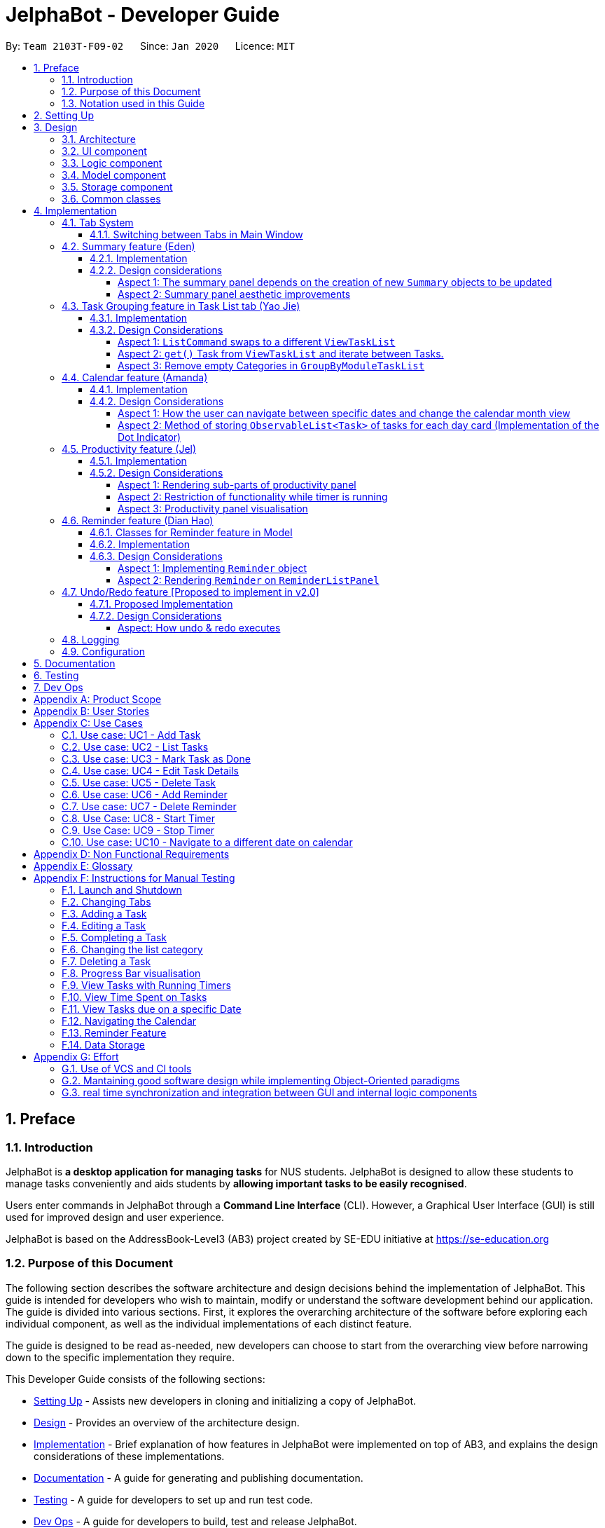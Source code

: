 = JelphaBot - Developer Guide
:site-section: DeveloperGuide
:toc:
:toc-title:
:toc-placement: preamble
:toclevels: 4
:sectnums:
:imagesDir: images
:stylesDir: stylesheets
:xrefstyle: full
ifdef::env-github[]
:tip-caption: :bulb:
:note-caption: :information_source:
:important-caption: :heavy_exclamation_mark:
endif::[]
:repoURL: https://github.com/AY1920S2-CS2103T-F09-2/main

By: `Team 2103T-F09-02`      Since: `Jan 2020`      Licence: `MIT`

<<<

== Preface

=== Introduction

JelphaBot is *a desktop application for managing tasks* for NUS students.
JelphaBot is designed to allow these students to manage tasks conveniently and aids students by *allowing important tasks to be easily recognised*.

Users enter commands in JelphaBot through a *Command Line Interface* (CLI).
However, a Graphical User Interface (GUI) is still used for improved design and user experience.

JelphaBot is based on the AddressBook-Level3 (AB3) project created by SE-EDU initiative at https://se-education.org

=== Purpose of this Document

The following section describes the software architecture and design decisions behind the implementation of JelphaBot.
This guide is intended for developers who wish to maintain, modify or understand the software development behind our application.
The guide is divided into various sections.
First, it explores the overarching architecture of the software before exploring each individual component, as well as the individual implementations of each distinct feature.

The guide is designed to be read as-needed, new developers can choose to start from the overarching view before narrowing down to the specific implementation they require.

This Developer Guide consists of the following sections:

* <<Setting Up, Setting Up>> - Assists new developers in cloning and initializing a copy of JelphaBot.
* <<Design, Design>> - Provides an overview of the architecture design.
* <<Implementation, Implementation>> - Brief explanation of how features in JelphaBot were implemented on top of AB3, and explains the design considerations of these implementations.
* <<Documentation, Documentation>> - A guide for generating and publishing documentation.
* <<Testing, Testing>> - A guide for developers to set up and run test code.
* <<Dev Ops, Dev Ops>> - A guide for developers to build, test and release JelphaBot.

=== Notation used in this Guide

.Common symbols used throughout this guide.
[width="70%",cols="^15%,85%"]
|===
a| `code` | A Java method or class
ifdef::env-github[]
| :bulb: | Tips and tricks that might be useful
| :information_source: | Additional information that is good to know
| :heavy_exclamation_mark: | Important pointers to take note
endif::[]
ifndef::env-github[]
a| [.java]#name# | Reference to the codebase (such as component, class and method names)
a| icon:lightbulb-o[role="icon-tip",size="2x"] | Tips and tricks that might be useful
a| icon:info-circle[role="icon-note",size="2x"] | Additional information that is good to know
a| icon:exclamation-circle[role="icon-important",size="2x"] | Important pointers to take note
endif::[]
|===

== Setting Up

Refer to the guide <<SettingUp#, here>>.

== Design

JelphaBot is a desktop app built in Java based on the AddressBook-Level3 project created by the SE-EDU initiative, and inherits its architectural design.
The software is split into various components, each with its own package.
Each component is in charge of a single aspect of the software.

[TIP]
The data in JelphaBot is stored as .json files in the `data` subdirectory.

//tag::designarchitecture[]
[[Design-Architecture]]
=== Architecture

The *_Architecture Diagram_* given below explains the high-level design of the App.

.Architecture Diagram for JelphaBot
image::ArchitectureDiagram2.png[]

Given below is a quick overview of each component.

[TIP]
The `.drawio` files used to create diagrams in this document can be found in the link:{repoURL}/tree/master/docs/diagrams/[diagrams] folder.
To update a diagram, import the `.drawio` file to the https://draw.io[webapp].

Given below is a quick overview of each component.

`Main` has two classes called link:{repoURL}/blob/master/src/main/java/seedu/jelphabot/Main.java[`Main`] and link:{repoURL}/blob/master//src/main/java/seedu/jelphabot/MainApp.java[`MainApp`].
It is responsible for,

* At app launch: Initializes the components in the correct sequence, and connects them up with each other.
* At shut down: Shuts down the components and invokes cleanup method where necessary.

<<Design-Commons,*`Commons`*>> represents a collection of classes used by multiple other components.
The following class plays an important role at the architecture level:

* `LogsCenter` : Used by many classes to write log messages to the App's log file.

The rest of the App consists of four components.

* <<Design-Ui,*`UI`*>>: The UI of the App.
* <<Design-Logic,*`Logic`*>>: The command executor.
* <<Design-Model,*`Model`*>>: Holds the data of the App in-memory.
* <<Design-Storage,*`Storage`*>>: Reads data from, and writes data to, the hard disk.

Each of the four components

* Defines its _API_ in an `interface` with the same name as the Component.
* Exposes its functionality using a `{Component Name}Manager` class.

For example, the `Logic` component defines it's API in the `Logic.java` interface and exposes its functionality using the `LogicManager.java` class.

[discrete]
==== How the architecture components interact with each other

The _Sequence Diagram_ below shows how the components interact with each other for the scenario where the user issues the command `delete 1`.

.Component interactions for `delete 1` command
image::interaction.png[]

The sections below give more details of each component.

[[Design-Ui]]
=== UI component

The Ui Component handles interactions between the user and the application.
This includes input fields where commands are entered as well as translations of data in the Model Component to a visual representation in the interface.

.Class Diagram of the UI Component
image::UiClassDiagram.png[]

[width="750"]
*API* : link:{repoURL}/blob/master/src/main/java/seedu/jelphabot/ui/Ui.java[`Ui.java`]

The UI consists of a `MainWindow` that is made up of parts e.g.`CommandBox`, `CalendarDayCard`, `ResultDisplay`, `TaskListPanel`, `StatusBarFooter` etc.
All these, including the `MainWindow`, inherit from the abstract `UiPart` class.

The `UI` component uses JavaFx UI framework.
The layout of these UI parts are defined in matching `.fxml` files that are in the `src/main/resources/view` folder.
For example, the layout of the link:{repoURL}/blob/master/src/main/java/seedu/jelphabot/ui/MainWindow.java[`MainWindow`] is specified in link:{repoURL}/blob/master/src/main/resources/view/MainWindow.fxml[`MainWindow.fxml`]

The `UI` component,

* Executes user commands using the `Logic` component.
* Listens for changes to `Model` data so that the UI can be updated with the modified data.

[[Design-Logic]]
=== Logic component

The Logic component handles the business logic after a command is executed.

[[fig-LogicClassDiagram]]
.Structure of the Logic Component
image::LogicClassDiagram.png[]

[width="750"]
*API* :
link:{repoURL}/blob/master/src/main/java/seedu/jelphabot/logic/Logic.java[`Logic.java`]

. `Logic` uses the `JelphaBotParser` class to parse the user command.
. This results in a `Command` object which is executed by the `LogicManager`.
. The command execution can affect the `Model` (e.g. adding a task).
. The result of the command execution is encapsulated as a `CommandResult` object which is passed back to the `Ui`.
. In addition, the `CommandResult` object can also instruct the `Ui` to perform certain actions, such as displaying help to the user.

Given below is the Sequence Diagram for interactions within the `Logic` component for the `execute("delete 1")` API call.

.Interactions Inside the Logic Component for the `delete 1` Command
image::DeleteSequenceDiagram.png[]

[[Design-Model]]
=== Model component

The Model component provides an internal data representation of all tasks stored in JelphaBot, as well as methods to modify that data.

.Structure of the Model Component
image::ModelClassDiagram.png[]

[width="750"]
*API* : link:{repoURL}/blob/master/src/main/java/seedu/jelphabot/model/Model.java[`Model.java`]

The `Model`,

* stores a `UserPref` object that represents the user's preferences.
* stores JelphaBot data.
* exposes an unmodifiable `ObservableList<Task>` that can be 'observed' e.g. the UI can be bound to this list so that the UI automatically updates when the data in the list change.
* does not depend on any of the other three components.

//[NOTE]
//As a more OOP model, we can store a `Tag` list in `JelphaBot`, which `Task` can reference. This would allow `JelphaBot` to only require one `Tag` object per unique `Tag`, instead of each `Task` needing their own `Tag` object. An example of how such a model may look like is given below. +
// +
//image:BetterModelClassDiagram.png[]

[[Design-Storage]]
=== Storage component

The Storage component manages storing and retrieving of data onto local files in .json format.

.Structure of the Storage Component
image::Storage.png[]

[width="750"]
*API* : link:{repoURL}/blob/master/src/main/java/seedu/jelphabot/storage/Storage.java[`Storage.java`]

The `Storage` component,

* can save `UserPref` objects in json format and read it back.
* can save JelphaBot data in json format and read it back.

[[Design-Commons]]
=== Common classes

Classes used by multiple components are in the `seedu.JelphaBot.commons` package.
This includes classes which implement utility functions which can be used by all other components.

== Implementation

This section describes some noteworthy details on how certain features are implemented.

=== Tab System

Users may experience information overload when introduced to the large number of features offered by JelphaBot.
To prevent users from being overwhelmed, the available commands in Jelphabot are organised into various tabs according to their respective functionalities.
JelphaBot contains 5 different tabs, each displaying a specific set of information and relevant functionality.

* *Summary Tab* - <<Summary feature (Eden), Summary>> of the updates to the task list over the past day.
* *Task List Tab* - <<Task Grouping feature in Task List tab (Yao Jie), View and manage tasks>> in the task list.
* *Calendar Tab* - <<Calendar feature (Amanda), Overview of user's schedules>> in specific days or months.
* *Productivity Tab* - <<Productivity feature (Jel), Track overall productivity>> through metrics such as task completion rate.
* *Reminder Tab* - <<Reminder feature (Dian Hao), Set and manage>> upcoming reminders.

// tag::changetab[]
[[ChangeTab]]
==== Switching between Tabs in Main Window
To use the different features, we have also implemented commands for users to switch between the 5 tabs.

The following is a list of valid comands:

.List of applicable Switch Tab commands.
[width="70%",cols="45%,60%"]
|===
|Command |Tab switched to

|`summary`, `:s`| Summary
|`list`, `:t`| Task List
|`calendar`, `:c`| Calendar
|`productivity`, `:p`|Productivity
|`remindertab`, `:r`|Reminder
|===
IMPORTANT: `list` is used instead of `task list` to keep the relevant command short. However, `:t` is a valid shortcut, as we are keeping to a convention of the first letter of the tab label.

Each respective shortcut also has the respective letter bolded in the Tab Panel of the User Interface. Shortcuts are case insensitive.

.View of currently implented tabs in JelphaBot
image::TabPresentationFormat.png[]

Tab changing in the application is defined using a `SwitchTab` enumeration. Tab changes are called at the end of a command by reading the private attribute `toSwitch` in `CommandResult`. To initiate a tab switch, the `Command` which returns the `CommandResult` with the corresponding value of `toSwitch`, set with the method `isShow{tabLabel}`, where `{tabLabel}` refers to the name of the tab defined in `SwitchTab`.

When the tab of the application is changed, we need to update the:

* `MainWindow` component so that the `SwitchTab` attribute in `MainWindow` reflects the new current tab, since this is used to check if a command can be executed,
* `UI` component so that the panels display the information that is relevant to the tab.

As an example, the figure below shows the sequence diagram of when a user executes the `:s` or `summary` command.

[[Summary-SwitchTab-Sequence-Diagram]]
.Sequence diagram of execution of the `summary` command
image::SummarySwitchTabSequenceDiagram.png[]

Upon execution of the `:s` command, `SummaryCommand#generateCommandResult()` will generate a `CommandResult` whose `SwitchTab` attribute is set to `SUMMARY` and return it to the `LogicManager`.
Now, the updates can be done for the respective components:

* `UI` component: `MainWindow` calls `MainWindow#executeCommand()`, to retrieve the tab to be changed to and updates the current tab stored in its `SwitchTab` attribute by calling `CommandResult#isShow{tabLabel}()` where `{tabLabel}` is the tab to switch to.
The display panel is updated by calling `MainWindow#handle{tabLabel}` where `{tabLabel}` is the tab to switch to.
// end::changetab[]


// tag::summary[]
=== Summary feature (Eden)

JelphaBot has a Summary feature which provides an overview of the tasks due within the day as well as all tasks that have been complete within the day.

This feature comes in the form of a summary panel, which comprises of two sections for the tasks due within the day and the tasks completed within the day respectively.

For each task shown only details such as the Module Code and the Description are shown.

Once the user marks a task due within the day as complete, it will automatically appear under the tasks completed within the day.

[NOTE]
If the user marks a task as completed, and immediately deletes the task from the task list, it will not appear in the summary screen.

==== Implementation

The implementation of this panel is facilitated by the `summary` package.

Upon creation, the `Summary` object obtains the main task list from `Model`.
The task list is then filtered with the help of `TaskDueWithinDayAndIncompletePredicate` and `TaskCompletedWithinDayPredicate` to obtain two lists with the desired tasks.

These lists are stored as fields in the `Summary` class and are used to display the relevant information in the summary panel.

The following class diagram shows the structure of the classes in the `summary` package, in relation with their `Ui` counterparts.

[[SummaryPanelClassDiagram]]
.Class diagram of structure and relations of `Summary`, `SummaryPanel` and their components.
image::SummaryPanelClassDiagram.png[]

To view the respective tasks, the user enters the `summary` command.
Upon entry of the `summary` command, a `SummaryCommand` object will be created and `SummaryCommand#execute()`
will be called.

The following sequence diagram details the execution when `SummaryCommand#execute()` is called.

.Sequence diagram of the creation of the `Summary` object when `SummaryCommand#execute()` is executed.
image::SummaryCommandSequenceDiagram.png[]

==== Design considerations

===== Aspect 1: The summary panel depends on the creation of new `Summary` objects to be updated

* *Current solution*: Each time `DoneCommand` is executed, a new Summary object is to be created, and along with it the task lists contained inside the `Summary` object is updated and displayed on the summary panel as an updated list.
** Pros: Easy to implement.
Scalable when there are more things to be displayed on the summary panel.
** Cons: Consecutive `done` commands are expensive, as the lists in the `Summary` object are reinitialised upon every `done` command.

* *Alternative 1*: Have a single `Summary` object with underlying task list listeners to update the relevant task lists
** Pros: Only one `Summary` object will have to be created for the duration the application is open.
The task lists in the `Summary` object do not have to be reinitialised upon every `done` command.
** Cons: May not be scalable if there are many things to be added to the summary panel in the future, as this will require more listeners, and the presence of many listeners may affect the performance of the application.

* *Reason for chosen implementation:* The current implementation is more straightforward and simpler to implement, as the `SummaryList` and `SummaryPanel` which are used to display the contents of the summary panel simply need to extract and display the contents of the `Summary` object that was given, instead of requiring underlying listeners to keep track of whatever is happening within the application.

===== Aspect 2: Summary panel aesthetic improvements

* *Current solution*: The Welcome header, tasks due today and tasks completed subsections have the same font and styling.
The distinction between them is by the bigger font for the Welcome header, and the space separation between the subsections.
This is done by having each section in their own separate `Vbox`.
Everything shown on the panel is shown as plain text, with no additional styling.
** Pros: This gives the summary panel a minimal look that is simple and easy to look at, while still providing the user with the relevant information that is needed.
** Cons: Due to the implementation of the subsections as separate boxes of equal sizes that are scaled to fit the panel, there is a lot of unused space in between each subsection, if there are not enough tasks to fill in the space.
This can be seen as a waste of space.
* *Alternative 1*: Add font styling and section highlighting to different sections of the summary panel
** Pros: Makes the summary panel more visually appealing, and makes each subsection more distinct from each other.
** Cons: Does not solve the problem of unused space when there are not enough tasks to fill the space in each subsection.

* *Reason for chosen implementation:* The current implementation is easier to implement and keeps the summary panel simple and easy to look at as it avoids the cluttering of the summary panel with too many different design elements.
This makes it very user-friendly, and it also easily scalable in the future as each section is already partitioned accordingly, so future changes to the summary panel simply have to change the elements within each section.

// end::summary[]

// tag::taskgroups[]
=== Task Grouping feature in Task List tab (Yao Jie)

==== Implementation

The task category mechanism is facilitated by the `ViewTaskList` interface, which serves as a wrapper for any list of tasks. +
The ViewTaskList interface supports methods that facilitate getting and iterating through the tasks contained within the list.
This is to accommodate a common access for Tasks in `GroupedTaskList`, which contains multiple sub-lists. +
The diagram below describes the class structure.

.Class Diagram for Task List classes
image::TaskListClassDiagram.png[]

Grouping tasks into sub-lists is done through the `GroupedTaskList` class. +
Each `GroupedTaskList` is a container for `ObservableList<Task>` objects, each containing a unique filter over the full task list.

Each `GroupedTaskList` implements the following operations on top of those in `ViewTaskList`:

* A enum class which describes the valid `Category` groupings, and the corresponding methods of getting these groupings from a `String`. +
* An `ObservableList` of `SubgroupTaskList` that represents the sub-groupings of each corresponding `Category`.
* A public method for instantiating a `GroupedTaskList` called `getGroupedList` with the return from `getFilteredTaskList()` as argument.
* An iterator method which iterates through a list of `SubgroupTaskList`.

Users can modify the `GroupTaskList` being displayed in the main panel by executing a `ListCommand`.
The operation for retrieving the corresponding `GroupedTaskList` is exposed in the `Model` interface as `Model#getGroupedTaskList(Category category)`. +
Currently, the supported groupings for JelphaBot are group by date (`GroupedTaskList.Category.DATE` and `GroupedByDateTaskList`) and group by module (`GroupedTaskList.Category.MODULE` and `GroupedByModuleTaskList`).

The following diagram shows the sequence flow of a `ListCommand` which modifies the currently shown Task List:

[[activity-swapping-groupedtasklist]]
.Activity Diagram showing the tab switch for ListCommand
image::ListCommandActivityDiagram.png[]

Given below is an example usage scenario and how the task category mechanism behaves at each step.

*Step 1.* The user launches the application for the first time.
The `MainWindow` will be initialized with `GroupedTaskListPanel` as a container for GroupedTaskList model objects.
The panel is populated with sublists defined in `GroupedByDateTaskList`.

*Step 2.* The user executes `list model` to switch to category tasks by module code instead. `GroupedTaskListPanel` is repopulated with sublists defined in `GroupedByModuleTaskList`.

[NOTE]
If the user tries to switch to a `Cateory` which is already set, the command does not reinitialize the `GroupedTaskList` to prevent redundant filtering operations.

As `GroupedTaskList` has more than one underlying `ObservableList<Task>`, tasks cannot be retrieved the usual way.
Thus, the `get()` function defined in the `ViewTaskList` interface must be implemented and used instead. +
The following diagram shows the process of retrieving a `Task` from `ViewTaskList` when it is an instance of `GroupedTaskList`:

[[sequence-viewtasklist-get]]
.Sequence Diagram for `ViewTaskList.get()`
image::ViewTaskListGetSequenceDiagram.png[]

As the index passed as an argument to `lastShownList.get()` is a cumulative index, the implementation of `get()` in `ViewTaskList` has to iterate through each `SubgroupTaskList` stored within.

Tasks are organized via a two-dimensional list.
In this case, a `Task` is rendered into a `TaskCard`, and `TaskCard` elements are rendered within `SubGroupTaskListCell` elements which are listed in `SubgroupTaskListPanel`.
A populated `SubgroupTaskListPanel` element is rendered as a `GroupedTaskListCell` which is listed in the top-level `GroupedTaskListCell`. +
`SubgroupTaskListCell` and `GroupedTaskListCell` implement the `ListViewCell<T>` interface of the `ListView<T>` class provided by JavaFX.

.Class Diagram for UI classes displaying `GroupedTaskList`
image::TaskListPanelClassDiagram.png[]

The detailed interactions are described in the diagram shown above.
As can be seen, the distribution of `ListViewCell` elements follows the way tasks are distributed within the model classes.
Each `SubgroupTaskListPanel` is displaying a singular `SubgroupTaskList`, which further contains a list of `Task` entities.

The indexes displayed in each `TaskCard` is dynamically computed from a `NumberBinding` which computes the index of that element in the list.
The `NumberBinding` observes the place of the task within the current `SubgroupTaskList` as well as the number of elements in the preceding sublists.
The sum of both numbers gives the index for the current element, which is set using `setId()`. `TaskCard` elements are updated with `populateTaskElements()`.

Each `TaskCard` will also have a different visual presentation depending on the value of the `Priority` of the task.
The method which adjusts the visual presentation of a `Task` is `applyPriorityMarkdown()`.

The following images show how `Task` entities of different priorities are displayed: +

.Markdown for Tasks of different priority. (Top to bottom: Normal, High, Low.)
image::PriorityMarkupForTaskCards.png[]

==== Design Considerations

===== Aspect 1: `ListCommand` swaps to a different `ViewTaskList`

Refer to <<activity-swapping-groupedtasklist>> for the diagram describing this process.

* *Current solution*: Initializes each grouped list as each `ListCommand` is called and stores the latest list as `Model.lastShownList`.
** Pros: Easy to implement.
Scalable when more groupings are added.
** Cons: Consecutive `ListCommand` operations which swap between different categories are expensive as the list is reinitalized each time.
** Cons: It is hard to keep track of the exact type of list in `lastShownList`, which may lead to unexpected behavior.
* **Alternative 1:** Keep instances of all `GroupedTaskList` objects and update them as underlying Task List changes.
** Pros: Consecutive `ListCommand` executions are less expensive.
** Cons: All other commands that update the underlying list now have additional checks as each grouped list is updated.

*Reason for chosen implementation:* +
The current solution was chosen in order to accomodate more `Category` implementations in the future.
With only two classes inheriting `GroupedTaskList`, it is entirely feasible to implement both.
However, since only one `GroupedTaskList` will be used at any time, and to take into account possible performance savings, only one `GroupedTaskList` implementation will exist at any one time.

===== Aspect 2: `get()` Task from `ViewTaskList` and iterate between Tasks.

Refer to <<sequence-viewtasklist-get>> for the diagram describing this process.

* *Current solution*: Implement `get()` and `Iterator<Task>` in `ViewTaskList`.
** Pros: Easy to implement.
Scalable when more groupings are added.
** Cons: Consecutive `ListCommand` operations are expensive as the list is reinitalized each time.
** Cons: It is hard to keep track of the exact type of list in `lastShownList`, which may lead to unexpected behavior.
*** As a workaround, only operations defined in the `ViewTaskList` interface should be used.
* **Alternative 1:** Keep instances of all `GroupedTaskList` objects and update them as underlying Task List changes.
** Pros: Consecutive `ListCommand` executions are less expensive.
** Cons: All other commands that update the underlying `UniqueTaskList` will result in multiple update calls to `ViewTaskList`.

*Reason for chosen implementation:* +
The current solution was chosen with integration with other tabs in mind.
This implementation can easily be expanded to other tabs in a future version if other tabs also inherit from `ViewTaskList`.
This allows `add`, `edit`, `delete` and `done` commands to be executable from any tab, while still only requiring one `ViewTaskList` to be instantiated, which saves performance.

//===== Aspect 3: Hide empty Categories in `GroupByDateTaskList`
//
//* *Current Solution*: UI displays problems from a `FilteredList<SubgroupTaskList>` and use `filtered()` to hide empty categories without removing them.
//** Rationale: These categories are meant to be reused when applicable tasks are added back to the list.
//** Pros: The list categories do not have to be reinitalized as tasks are removed or added.
//** Cons: Additional load on the UI as the Filtering happens constantly.
//However, since there is a cap on five categories (so five `FilteredList` lists), it is unlikely to be significant.
//** Cons: Inconsistent with the way filtering is done in `GroupByModuleTaskList`, which reduces control abstraction in `GroupedTaskList`.
//* **Alternative 1:** Remove categories which are no longer used, and reinitialize them again when needed.
//** Pros: Consecutive changes to the underlying Task List are less expensive if less lists are currently active.
//** Pros: Enforce consistency with `GroupByModuleTaskList` which might allow some methods to be abstracted to parent class.
//** Cons: Empty `SubgroupTaskList` members have to be hidden manually which requires complex logic in `SubgroupTaskListPanel`.
//** Cons: Additional listeners have to be added (one for each category) to reinitialize empty categories.

===== Aspect 3: Remove empty Categories in `GroupByModuleTaskList`

* *Current Solution*: UI displays problems from a `FilteredList<SubgroupTaskList>` and uses a `ListChangeListener<Task>` to maintain a set of unique module codes when the underlying task list is changed.
The `ObservableSet<ModuleCode>` has a further `SetChangeListener<ModuleCode>` bound to it to remove categories that no longer contain any Tasks.
This second listener directly removes unused categories from `GroupedByModuleTaskList`.
** Pros: Consecutive changes to the underlying Task List are automatically reflected with a change in `SubgroupTaskList` categories.
** Pros: The delegation of responsibilities between each `Listener` allows Single Responsibility Principle to be maintained.
** Cons: Dependency between the two `Listener` classes has to be maintained.
* **Alternative 1:** Hide categories which are no longer used by adding a filter to the Task List returned.
** Pros: Easy to implement and understand.
** Cons: Not practical: as more Module Codes are added to the Task List, it might cause more and more hidden categories to be created which are expensive to filter through.
* **Alternative 2:** Abstract maintenance of the set of unique module codes to a `UniqueModuleCodeSet` class instanced in `UniqueTaskList`.
** Pros: Easy to understand.
Logic is further abstracted to a higher level and the new class is instanced together with the list that affects it.
** Pros: The returned `ObservableSet<ModuleCode>` from `UniqueModuleCodeSet` can be made unmodifiable which would prevent unauthorized changes to the `ObservableSet` from other classes.
** Cons: Implementation is challenging and prone to bugs, requiring significant testing.
Due to the time of writing this Developer guide, the release is nearing V1.4 and time is spent fixing bugs for release instead.
** This could be a proposed update in the future.

*Reason for chosen implementation:* +
The best solution would be to create a `UniqueModuleCodeSet` instanced in `UniqueTaskList`, which would have the best scalability and abstraction.
In addition, since such a set would be updated regularly, less mantainence is needed inside classes that require a list of unique `ModuleCode` entities.
However, due to time constraints, such an implementation was not chosen.
However, the current solution mimics the best solution as closely as possible by using `SetChangeListener` to update the `SubgroupTaskList` list.
This means that a returned `UnmodifiableObservableSet` from `UniqueModuleCodeSet` can be substituted easily whenever such a refactoring is done.
// end::taskgroups[]


// tag::calendar[]
=== Calendar feature (Amanda)

JelphaBot has a calendar feature which provides an overarching view of users' schedules and to allow them to keep track of their due tasks. It is meant to provide a more fine-grained visualization than what is shown in the task list.

This feature offers two main functions:

** Displays an overview of tasks in calendar for a selected month and year
** Displays a list of tasks due for a specified date

====  Implementation

The implementation of the main calendar panel is facilitated by the `CalendarMainPanel` class, which serves as the main container for this feature.
This main container consists of a `SplitPane` comprising of a `CalendarPanel` on the right, which displays the calendar view in a month, and a `CalendarTaskListPanel` on the left to display specific tasks.

The diagram below describes the class structure of the calendar class structure.

.Class Diagram for Calendar classes
image::CalendarUiClassDiagram.png[]

Upon initialisation of the `CalendarMainPanel`, the `CalendarPanel` would be set to display the current month and year calendar, with the dates filled up by `CalendarDayCard` by CalendarPanel#fillGridPane() with a `CalendarDate` starting from the first day of the current month.
Today's date would also be highlighted, with `CalendarTaskListPanel` set to display the tasks due today by running Logic#getFilteredCalendarTaskList() and then Logic#updateFilteredCalendarTaskList() with a predicate to filter by today's date.

The following diagram depicts how each individual day cell of the calendar will look like:

.Expected display of dates on calendar
image::CalendarDayCards.png[]

After every execution of command, MainWindow#updateTasksInCalendarDayCards() will be run such that any commands that updates the JelphaBot task list (e.g `DoneCommand`, `DeleteCommand`, `EditCommand`) would be updated by the dot indicators in the calendar.

**Function 1: Displays an overview of tasks in calendar for a selected month and year**

There are 2 commands that users can issue to perform function 1:

1. `calendar today`: Displays calendar for the current month with today's date highlighted, and its corresponding tasks due listed. +
2. `calendar MONTHYEAR`: Displays calendar for the month and year specified, with the first day of the month highlighted, and its corresponding tasks due listed (e.g. calendar Apr-2020).
Refer <<Calendar-MonthYear-SequenceDiagram, here>>, for the diagram describing this process.

Upon execution of the `calendar MONTHYEAR` or the `calendar today` command, CalendarCommand#execute() will run `updateFilteredCalendarTaskList()` to filter the task list to display the tasks on the `CalendarTaskListPanel` according to the first day of the `MONTHYEAR` or the tasks due `today` respectively.
The filtering of the tasks according to date is done using the `TaskDueWithinDayPredicate`.
A distinct `CommandResult` would then be generated according to the input command and is returned to the `LogicManager`.
Finally, the  `CommandResult` is passed to the `MainWindow` in UI. Now, the updates can be done for the respective components:

UI Component: Using the CommandResult, MainWindow calls MainWindow#updateCalendarMainPanel(), which is then passed to call CalendarMainPanel#updateCalendarPanel().
For the `calendar MONTHYEAR` command, this updates the `CalendarPanel` display with the respective `MONTHYEAR` view, and highlights the first day of the month.
For the `calendar today` command, this updates the `CalendarPanel` display to the current month and year, with today's date highlighted.

The following example sequence diagram shows you how the `calendar MONTHYEAR` (e.g. `calendar Apr-2020`) command works.

[[Calendar-MonthYear-SequenceDiagram]]
.Sequence diagram after running `calendar Apr-2020`
image::CalendarViewSequenceDiagram.png[]

**Function 2: Display a list of tasks due for a selected date in the month**

In order to display the task list for specific input dates, the user enters the `calendar DATE` command +
(e.g. calendar Jan-1-2020).

NOTE: Only a date belonging in the current displayed month on the `CalendarPanel` would be highlighted after processing the `calendar DATE` command.
A date that falls in other month and years would just display its corresponding tasks due on the `CalendarTaskListPanel`.

The implementation of the previous two calendar commands (`calendar DATE` and `calendar today`) are largely similar and run in the same process.
The only exception is regarding the `calendar DATE` command which fulfills **Function 2** listed above, where the `GridPane` in `CalendarPanel` is not altered by running CalendarPanel#fillGridPane() unlike the other two commands fulfilling **Function 1**.
Only `CalendarTaskListPanel` is updated.

The following diagram shows the sequence flow for variants of these three calendar commands which modifies the `CalendarMainPanel`:
[[Calendar-ActivityDiagram]]
.Activity Diagram showing the updating of `CalendarMainPanel`
image::CalendarCommandActivityDiagram.png[]

==== Design Considerations

===== Aspect 1: How the user can navigate between specific dates and change the calendar month view

* *Current Solution:* Use the same `calendar` command word for both viewing tasks in specific dates, and changing the calendar view.
The next input following the command word (`DATE`, `MONTHYEAR`, `today`) is then parsed separately to give different command results.
** Pros: Easier and more understandable for user interactions.
** Pros: More open and accessible to future implementations regarding the calendar feature.
** Cons: Implementation in the `CalendarCommand` class might seem a bit bulky.
* **Alternative 1:** Use completely separate commands for viewing tasks in specific dates and changing the calendar view.
** Pros: Less chance of a parse exception, with more precise error messages when invalid command formats are input by the user.
** Cons: Certain areas of the code might be repetitive.
** Cons: Less intuitive for users to use.

*Reason for chosen implementation:* +
The current solution is more user-friendly as it reduces the number of varying commands that users have to remember in order to access the respective information.
Additionally, upcoming changes and future implementations can be easily integrated into the existing code base as well.

===== Aspect 2: Method of storing `ObservableList<Task>` of tasks for each day card (Implementation of the Dot Indicator)

* *Current Solution:* Each `CalendarDayCard` stores a filtered list of tasks due on its specific date.
This is done by obtaining all the tasks in the task list from Logic#getFilteredTaskList() and applying a filter function with the `TaskDueWithinDayPredicate`, specifically with the date of the day card.
The list of tasks stored for each day card in the calendar panel would be re-filtered after the execution of each command.
** Pros: Do not have to manually update the tasks stored in each `CalendarDayCard` (e.g add and remove manually in the separately stored copy)
** Cons: Completely reliant on the main task list, possible errors might be carried over.
* **Alternative 1:** Use a static HashMap of Dates as keys and a list of tasks due in that date as values.
** Pros: Retrieving the tasks in a specific date and storing in the day card is fast - can be done in O(1) time.
** Cons: Implementation would be much more complex.
** Cons: Updating of this HashMap of the tasks as the main task list is being edited constantly can be very tedious.

*Reason for chosen implementation:* +
The current solution is easier to implement since we are filtering the tasks we want to see directly from the main task list.
This reduces the amount of methods to implement over various class and components as constant updates of the tasks in each day card of the calendar is done.
The ease of implementation is crucial given the tight deadlines we have to meet for the project.
// end::calendar[]

// tag::productivityImplementation[]
=== Productivity feature (Jel)

JelphaBot has a productivity panel of this feature which provides an overarching view of user's overall productivity.

The view of this panel is facilitated by the productivity package that extracts the relevant data and displays them as a cohesive view.
The productivity package supports the creation of `TimeSpentToday`, `RunningTimers` and `TasksCompleted` instances.
Each of these classes iterate through the tasks contained within the task list. +
Below is a class diagram of the related productivity classes:

.Class diagram showing the structure and relations of `Productivity`, `ProductivityPanel` and their components.
image::ProductivityClassDiagram.png[]

This feature offers two main functions and one panel for visualisation:

** Start timer for a task.
** Stop running timer for a task.
** Productivity panel under Productivity tab.

====  Implementation

Text rendered onto the productivity panel is retrieved from the `Productivity` class. +
A `Productivity` object is a container for the objects responsible for the sub-parts of the panel, namely `TimeSpentToday`, `RunningTimers` and `TasksCompleted`.
Each of these have their respective String representations which will be used in rendering the panel.

`TimeSpentToday` implements the following operations:

* An iterator method `getTimeSpent()` which iterates through a list of `ObservableList<Task>`.
** This iterator will extract the duration field of each task.
* A `toString()` method which returns the sum of duration (i.e. time spent) of tasks under 3 different categories: "due today", "due in next 6 days" and "due after 6 days".

[NOTE]
Each time `toString()` is called, `getTimeSpent()` is called thrice; once each for the 3 categories.

`RunningTimers` implements the following operations:

* An iterator method `getTasksWithTimers()` which iterates through a list of `ObservableList<Task>`.
** This iterator will extract the description and deadline of tasks with timers that have been started.
* A `toString()` method which returns the tasks with running timers.

`TasksCompleted` implements the following operations:

* An iterator method `getCompletionStatus()` which iterates through a list of `ObservableList<Task>`.
** This iterator will extract the number of tasks completed under the "due today" category.
* An iterator method `getOverdueStatus()` which iterates through a list of `ObservableList<Task>`.
** This iterator will extract the number of tasks that are incomplete and past their due date.
* A getter method which returns the percentage of tasks completed that are under the "due today" category.
* A `toStringArray()` method which returns the task completion status, JelphaBot's response to the user's productivity, as well as number of overdue tasks.

Information from all three objects are subsequently rendered onto the panel through `ProductivityCard` and `ProductivityPanel`.
// end::productivityImplementation[]

// tag::productivityFunctions[]
Assuming that the task list is not empty, the following describe the flow of `start 1` and `stop 1` which modify the currently shown productivity panel:

**Function 1: Starts timer for a specified task** +
In order to start timing a task, the user enters `start INDEX` command (e.g. `start 1`).

Upon successful execution of the command, the productivity tab displays the task being timed under the Running Timer(s) header.
The following diagram shows the flow of `start 1` which modifies the current view of the productivity panel:

[[activity-settingProductivitylist]]
.Activity Diagram showing the setting of `Productivity` in the `ProductivityList`
image::StartActivityDiagram.png[]

To update the productivity panel to reflect the changes, a new `Productivity` object will first be created, replacing the existing `Productivity` object in the `ProductivityList`.
Each time a new `Productivity` object is created, its corresponding booleans will dictate whether the sub-parts (i.e. `TimeSpentToday`, `RunningTimers` and `TasksCompleted`) are to be replaced with new objects.
As the command executed is `start`, a new `RunningTimers` object is created.
As detailed above, the iterator method in `RunningTimers` will be called and a new `String` representation to be displayed onto the productivity panel will be created.
This `String` is subsequently rendered onto the panel under the Running Timer(s) header.

The following diagram shows the flow which updates the Running Timer(s) section in the productivity panel:

[[activity-updatingProductivityPanel]]
.Activity Diagram showing the updating of Running Timer(s) in the productivity panel
image::TimerPanelActivityDiagram.png[]

**Function 2: Stops timer for a specified task** +
In order to stop timing a task, the user enters `stop INDEX` command (e.g. `stop 1`)

Upon successful execution of the command, the productivity tab removes the task being timed under the Running Timer(s) header.
Removing a task from the Running Timer(s) header is similar to adding it, as illustrated by the Activity Diagram <<activity-updatingProductivityPanel, above>>.
Under the Time Spent header, the total time spent will be increased in the respective subheaders depending on the date that the task is due.

[IMPORTANT]
Attempting to start a timer for a task which is marked as completed or stop a task with no active timer results in the command execution failing and an exception thrown.

.Sequence Diagram after running `stop 1`
image::StopSequenceDiagram.png[]
// end::productivityFunctions[]

// tag::productivityDesign[]
==== Design Considerations

===== Aspect 1: Rendering sub-parts of productivity panel

* *Current solution*: Render each sub-part (i.e. task completion rate, time spent and running timers) only when that part needs to be updated.
All 3 parts are rendered on to the same card.
** Pros: Easy to implement and reduces waste of computational power.
** Cons: As all parts are displayed on the same card, if there happens to be problem in other parts of the card, all parts will be affected.
* *Alternative 1*: Abstract each part to a separate card and render all cards onto the same panel.
** Pros: Allows other parts to be rendered even when there is error on one part.
Additionally, it is easier to identify bugs when there is an error in displaying.
** Cons: Difficult to implement as current view is generated from a ListView but with a single card.
Thus, abstracting and refactoring will be costly and hard to debug.
* *Alternative 2*: Employ multi-threading for rendering each sub-part.
** Pros: No need to use 3 different booleans when updating view.
Code base will be cleaner and more readable.
** Cons: Unsure if cost of multi-threading less than that of constructing 3 instances for rendering the productivity panel view.

*Reason for chosen implementation:* +
Minimal computational power is wasted as only the parts that requires re-rendering are recomputed.
Moreover, it is easy to implement and easily extendable to display

===== Aspect 2: Restriction of functionality while timer is running

* *Current solution*: Tasks with running timers cannot be edited or marked as done.
** Pros: Other functionality are still available for use.
Thus, overall user experience is not affected.
** Cons: User is unable to make changes to the task being timed nor mark it as complete.
* *Alternative 1*: Allow users to edit task while timer is running.
** Pros: User is able to use all features without restriction.
** Cons: Difficult to implement as the Task model requires a new Task to replace the old Task when edit command is executed.
More storage space is also needed to store the additional start time field for each task.
* *Alternative 2*: Allow users to mark tasks as done while timer is running.
** Pros: Similar to the above, user is able to use all features without restriction.
** Cons: User may have forgotten about running timer and wish to collect such information.
However, there is currently no function that supports undoing commands or unmarking a completed task.

*Reason for chosen implementation:* +
Editing and marking a task require the creation of a new task which overwrites the existing task.
Use of space is also minimised and less computational power is used as no new Task objects have to be created.

===== Aspect 3: Productivity panel visualisation

* *Current solution*: Separating sub-parts by paragraphs and including progress bar for tasks completed.
** Pros: Easy to see at a glance which parts are which.
** Cons: Text under Running Timer(s) can appear wordy.
As number of running timers increase, more text is added under Running Timer(s).
* *Alternative 1*: Highlight displayed module code and deadline in alternating colours.
** Pros: Visually more appealing and looks less like a long list is tasks thus motivating the user to complete his/her tasks.
** Cons: Does not resolve the issue of having too many words under the sections.
* *Alternative 2*: Only show limited number of tasks (e.g. 3) whose timers were started, in order of priority and time when timers were started.
** Pros: Allows user to focus on tasks at hand.
** Cons: User might forget about other tasks whose timers were started and not complete them on time.

*Reason for chosen implementation:* +
We feel that paragraphing increases readability and the progress bar provides visual aid.
Addtionally, including more images or pie charts may confuse or distract users from their tasks which defeats the purpose of JelphaBot. Restricting the number of running timers listed will also adversely affect user experience as it does not provide any tangible benefits.
// end::productivityDesign[]


// tag::reminder[]
=== Reminder feature (Dian Hao)

JelphaBot has a reminder feature that reminds users whenever they have tasks that will be overdue soon.
This feature offers two main functions:

** Adds a reminder to a task.
** Delete a reminder that is associated to a task.

==== Classes for Reminder feature in Model

The `Reminder` feature was implemented by a new set of classes to `Model`.
A new `Reminder` class is stored in Jelphabot's `UniqueReminderList`, which consists of a list of `Reminder` s.
Each `Reminder` consists of 3 objects: +
** `Index`**: the `Task` 's index of which the user wants to be reminded for. +
** `ReminderDay`**: the number of days before the `Task` 's deadline that the user wants to be reminded for. +
** `ReminderHour`**: the number of hours before the `Tasks` 's deadline that the user wants to be reminded for. +

The following class diagram summarizes shows the relationship between the classes.

.Reminder Class Diagram in the Model component
image::Reminderclass.png[]

==== Implementation

**Function 1: Creates a reminder for a specified task** +
To add a reminder to a certain task, the user enters the `reminder INDEX days/DAYS hours/HOURS` command.
(e.g, reminder 2 days/2 hours/1) +

The `Logic` `execute()` method creates a `ReminderCommand` from the input string by parsing the input according to the command word and several other attributes.
Next, the input string is converted into `Index`,
`ReminderDay`, `ReminderHour`, and a `Reminder` object with these properties are forwarded to `Model`. +

The `Model` first checks the validity of the attributes respectively.
The valid `Reminder` is then added to the `UniqueReminderList` after checking that there are no other `Reminder` with the same `Index`. +

After the above actions are correctly performed, the `Logic` fires the `Storage` to save the `Reminder`.

Upon successful execution of the command, the user adds a reminder associated to the task at `INDEX`.
Upon exiting JelphaBot, the reminder will be saved.
By the next time the users starts JelphaBot, it will remind the user should the task's due date fall within the period set by the user from the current date. +

The sequence diagram for interactions between the `Logic`, `Model`, and `Storage` is shown below.

.Sequence Diagram after running `reminder 2 days/2 hours/1`
image::AddReminderSequenceDiagram.png[]

.The reference frame of getting the `CommandResult` in the `Logic` component.
image::getCommandResultReferenceDiagram.png[]

.The reference frame of adding the `Reminder` in the `Model` component.
image::addReminderReferenceDiagram.png[]

.The reference frame of saving a `Reminder` by the `Storage` component.
image::saveJelphaBot.png[]

[NOTE]
If the user attempts to add a reminder to tasks that have reminders, the command will fail to execute.
The user also will not need to set reminders to tasks that are complete.
However, if tasks that has reminders are not completed, JelphaBot will still warn the user.

**Function 2: Deletes a reminder for a specified task** +
To delete a reminder associated to a certain task, the user enters the `delrem INDEX` command.
(e.g. delrem 2)

The interaction between components is similar to adding a `Reminder`.
A key difference that this command removes the `Reminder` that reminds the `Task` at `INDEX` from the `UniqueReminderList`.
Moreover, `delrem` command requires that the `Reminder` with `INDEX` is in the list.

Upon successful execution of the command, the reminder of the task at `INDEX` is removed.

==== Design Considerations

===== Aspect 1: Implementing `Reminder` object

* *Current solution:* Implement `Reminder` as a standalone class
** Rationale: A `Reminder` is an object, with the same hierarchy as the `Task` class, with similar attributes.
** Pros: Fully capture the idea of an object-oriented design and robust in handling future changes.
** Cons: An additional storage is required to store the `Reminder` objects, which causes overhead while reading from and writing to json files.
* *Alternative 1:* Design `Reminder` as one of the attributes of a `Task`
** Rationale: A `Reminder` can also be seen as one of `Task` 's properties, analogous to `Description` and other properties.
** Pros: Easy to implement.
Concurrent fetching and storing from the json files while reading and writing `Task`.
** Cons: A `Reminder` has to remind users the moment when Jelphabot is booted.
At that instance, `Storage` has not started to read `Task` from the json files yet, therefore the `Reminder` could not be read beforehand.

*Reason for chosen implementation:* +
We decided to choose the current solution due to the dynamic nature of tasks and users' needs.
For upcoming changes in the future, it is easier to implement by adding similar classes or attributes to the existing design.

===== Aspect 2: Rendering `Reminder` on `ReminderListPanel`

* *Current solution:* Shows the `ModuleCode`, `Description`, and `DateTime` of the `Task` that is being reminded, the respective `ReminderDay` and `ReminderHour`.
** Pros: convenient and simple to understand.
Users only need to refer to the `TaskListPanel` to look at the details of the `Task`.
** Cons: FXML styling will be squeezy.
* *Alternative 1:* Shows the `Reminder` similar to how the `Task` is displayed.
** Pros: Simple, as it only shows the details of the `Reminder`.
** Cons: Users need to constantly refer to the `TaskListPanel` for details.
Both panels have an `Index` listed, which may cause confusion.

*Reason for chosen implementation:* +
We decided to choose the current solution after considering users' needs and convenience of fully using the `Reminder` s.
Users do not need to switch back and forth between tabs to refer between `Task` s and `Reminder` s, which saves time that can be better spent by completing the `Task` s.
// end::reminder[]

// tag::undoredo[]
=== Undo/Redo feature [Proposed to implement in v2.0]

==== Proposed Implementation

The undo/redo mechanism is facilitated by `VersionedJelphaBot`.
It extends `JelphaBot` with an undo/redo history, stored internally as a `jelphaBotStateList` and `currentStatePointer`.
Additionally, it implements the following operations:

* `VersionedJelphaBot#commit()` -- Saves the current JelphaBot state in its history.
* `VersionedJelphaBot#undo()` -- Restores the previous JelphaBot state from its history.
* `VersionedJelphaBot#redo()` -- Restores a previously undone JelphaBot state from its history.

These operations are exposed in the `Model` interface as `Model#commitJelphaBot()`, `Model#undoJelphaBot()` and `Model#redoJelphaBot()` respectively.

Given below is an example usage scenario and how the undo/redo mechanism behaves at each step.

Step 1. The user launches the application for the first time.
The `VersionedJelphaBot` will be initialized with the initial JelphaBot state, and the `currentStatePointer` pointing to that single JelphaBot state.

.Initial state of JelphaBot
image::UndoRedoState0.png[]

Step 2. The user executes `delete 5` command to delete the 5th task in JelphaBot.
The `delete` command calls `Model#commitJelphaBot()`, causing the modified state of JelphaBot after the `delete 5` command executes to be saved in the `jelphaBotStateList`, and the `currentStatePointer` is shifted to the newly inserted JelphaBot state.

.State of JelphaBot after "delete 5"
image::UndoRedoState1.png[]

Step 3. The user executes `add d/Assignment ...` to add a new task.
The `add` command also calls `Model#commitJelphaBot()`, causing another modified JelphaBot state to be saved into the `jelphaBotStateList`.

.State of JelphaBot after "add d/Assignment"
image::UndoRedoState2.png[]

[NOTE]
If a command fails its execution, it will not call `Model#commitJelphaBot()`, so JelphaBot state will not be saved into the `jelphaBotStateList`.

Step 4. The user now decides that adding the task was a mistake, and decides to undo that action by executing the `undo` command.
The `undo` command will call `Model#undoJelphaBot()`, which will shift the `currentStatePointer` once to the left, pointing it to the previous JelphaBot state, and restores JelphaBot to that state.

.State of JelphaBot after "undo"
image::UndoRedoState3.png[]

[NOTE]
If the `currentStatePointer` is at index 0, pointing to the initial JelphaBot state, then there are no previous JelphaBot states to restore.
The `undo` command uses `Model#canUndoJelphaBot()` to check if this is the case.
If so, it will return an error to the user rather than attempting to perform the undo.

The following sequence diagram shows how the undo operation works:

.The sequence diagram of the undo feature.
image::UndoSequenceDiagram.png[]

The `redo` command does the opposite -- it calls `Model#redoJelphaBot()`, which shifts the `currentStatePointer` once to the right, pointing to the previously undone state, and restores JelphaBot to that state.

[NOTE]
If the `currentStatePointer` is at index `jelphaBotStateList.size() - 1`, pointing to the latest JelphaBot state, then there are no undone JelphaBot states to restore.
The `redo` command uses `Model#canRedoJelphaBot()` to check if this is the case.
If so, it will return an error to the user rather than attempting to perform the redo.

Step 5. The user then decides to execute the command `list`.
Commands that do not modify JelphaBot, such as `list`, will usually not call `Model#commitJelphaBot()`, `Model#undoJelphaBot()` or `Model#redoJelphaBot()`.
Thus, the `jelphaBotStateList` remains unchanged.

.State of JelphaBot after "list"
image::UndoRedoState4.png[]

Step 6. The user executes `clear`, which calls `Model#commitJelphaBot()`.
Since the `currentStatePointer` is not pointing at the end of the `jelphaBotStateList`, all JelphaBot states after the `currentStatePointer` will be purged.
We designed it this way because it no longer makes sense to redo the `add n/Assignment ...` command.
This is the behavior that most modern desktop applications follow.

.State of JelphaBot after "clear"
image::UndoRedoState5.png[]

The following activity diagram summarizes what happens when a user executes a new command:

.Activity diagram showing details of command execution
image::CommitActivityDiagram.png[]

==== Design Considerations

===== Aspect: How undo & redo executes

* **Alternative 1:** Saves the entire JelphaBot.
** Pros: Easy to implement.
** Cons: May have performance issues in terms of memory usage.
* **Alternative 2:** Individual command knows how to undo/redo by itself.
** Pros: Will use less memory (e.g. for `delete`, just save the task being deleted).
** Cons: We must ensure that the implementation of each individual command are correct.

// end::undoredo[]

=== Logging

We are using `java.util.logging` package for logging.
The `LogsCenter` class is used to manage the logging levels and logging destinations.

* The logging level can be controlled using the `logLevel` setting in the configuration file (See <<Implementation-Configuration>>)
* The `Logger` for a class can be obtained using `LogsCenter.getLogger(Class)` which will log messages according to the specified logging level
* Currently log messages are output through: `Console` and to a `.log` file.

*Logging Levels*

* `SEVERE` : Critical problem detected which may possibly cause the termination of the application
* `WARNING` : Can continue, but with caution
* `INFO` : Information showing the noteworthy actions by the App
* `FINE` : Details that is not usually noteworthy but may be useful in debugging e.g. print the actual list instead of just its size

[[Implementation-Configuration]]
=== Configuration

Certain properties of the application can be controlled (e.g user prefs file location, logging level) through the configuration file (default: `config.json`).

== Documentation

Refer to the guide <<Documentation#, here>>.

== Testing

Refer to the guide <<Testing#, here>>.

== Dev Ops

Refer to the guide <<DevOps#, here>>.

[appendix]
== Product Scope

*Target user profile*:

* NUS students who need to manage a large number of tasks
* Prefers using a desktop app over other types
* Wants to distinguish at first glance important and unimportant tasks
* Can type fast; prefers typing over mouse input
* Is reasonably comfortable using CLI (Command Line Interface) applications

*Value proposition*: Using this application will increase the user's efficiency in managing tasks than when using a typical mouse/GUI driven application.
The visual representation of tasks in the UI will also allow the user to look through entire lists of tasks more quickly than in the terminal.

[appendix]
== User Stories

Priorities: High (must have) - `* * \*`, Medium (nice to have) - `* \*`, Low (unlikely to have) - `*`

[width="100%",cols="12%,<23%,<25%,<30%",options="header",]
|=======================================================================
|Priority |As a ... |I want to ... |So that I can...
|`* * *` |organised student |be able to have a visual overarching view of my events and deadlines in a calendar. |

|`* * *` |visual student |be able to see my tasks due for specific days in a week or month |easily plan my schedule.

|`* * *` |student with good work-life balance |view tasks with different tags (e.g. health, work) easily |

|`* * *` |goal-oriented student |set goals for the next day |commit myself to what I want to achieve.

|`* * *` |student |track tasks I've completed in a log | better understand myself and time management.

|`* * *` |student with a flexible schedule |reschedule my tasks easily |

|`* * *` |student taking multiple modules |*_tag_* my tasks |manage the time spent on each module.

|`* * *` |student with a flexible schedule |*_remove tasks_* when they are no longer relevant |

|`* * *` |student who gets tasks done frequently |marks my tasks as completed |focus on the unfinished ones.

|`* * *` |student who does not stay on campus |which of my classes does not have graded attendance |minimise travelling time.

|`* * *` |busy student |what tasks are important at first glance |manage my time well.

|`* * *` |student who loves to procrastinate | get reminders of tasks I have delayed | don't forget to complete them.

|`* * *` |hall resident |keep track of my events and commitments | plan my time properly.

|`* * *` |busy student |track the amount of time spent on each task | plan my schedule effectively.

|`* * *` |goal-oriented student |keep track of my progress in a day | be motivated to be more productive.

|`* *` |student |keep track of number of tasks completed and the number of tasks I have to complete by a certain date/time |

|`* *` |student who actively keeps track of upcoming tasks |view tasks specifically for a range of date/time |

|`* *` |visual student |customize my tags |

|`* *` |student that is driven by motivation |receive timely compliments | stay motivated to complete my tasks on time.

|`* *` |forgetful student |reminders for exam dates | plan my revision efficiently.

|`* *` |unmotivated student |bot that does a morning call for me | wake up and start my day on time.

|`* *` |free-spirited student |set deadlines for doing tutorials and watching webcasts | do things at my own pace while not lagging behind in class.

|`* *` |who needs validation and reminders |debriefed on my achievements (task completed, migrated, scheduled) for that day and what is in store for me the next day |

|`*` |student with many group projects |be able to import and export shared text files |

|`*` |irresponsible student |motivated to complete my tasks |actually complete my tasks in time.

|`*` |user who doesn't always open the computer to run a jar file in the morning |have a convenient way to enter and receive notifications |

|`*` |irresponsible student |criticised |learn from my mistakes and be more responsible in the future.

|`*` |talented student |know which hackathons I already participated in | polish my portfolio.

|`*` |student |track my habits| know if I have strayed from my goal.
|=======================================================================

[appendix]
== Use Cases

(For all use cases below, the *System* is the `JelphaBot` and the *Actor* is the `user`, unless specified otherwise)

.Use case diagram for the below use cases
image::UseCaseDiagram.png[]

//[discrete]
=== Use case: UC1 - Add Task

*MSS*

1. User keys in command to add task.
2. JelphaBot adds the task and displays the added task to the user.
+
Use case ends.

*Extensions*

[none]
* 1a.
JelphaBot detects an error in the entered command.
+
[none]
** 1a1. JelphaBot detects error and displays the correct input format to be expected.
** 1a2. User enters new command.
** Steps 1a1-1a2 are repeated until the command entered is correct.
+
Use case resumes from step 2.

=== Use case: UC2 - List Tasks

*MSS*

1. User keys in command to list tasks.
2. JelphaBot displays the list of all the tasks.
+
Use case ends.

*Extensions*

[none]
* 1a.
JelphaBot detects an error in the entered command.
+
[none]
** 1a1. JelphaBot detects error and displays the correct input format to be expected.
** 1a2. User enters new command.
** Steps 1a1-1a2 are repeated until the command entered is correct.
+
Use case resumes from step 2.

[none]
* 1b.
User specifies a category grouping for the list.
+
[none]
** 1b1. JelphaBot will switch to a list that matches the given category.
+
Use case resumes from step 2.

=== Use case: UC3 - Mark Task as Done

*MSS*

1. User specifies to mark a task as done by specifying the task index.
2. JelphaBot updates the task status and displays the updated task to the user.
+
Use case ends.

*Extensions*

[none]
* 1a.
JelphaBot detects an error in the entered command.
+
[none]
** 1a1. JelphaBot detects error and displays the correct input format to be expected.
** 1a2. User enters new command.
** Steps 1a1-1a2 are repeated until the command entered is correct.
+
Use case resumes from step 2.

* 1b.
JelphaBot detects that the specified task does not exist.
+
[none]
** 1b1. JelphaBot detects error and displays the correct input format to be expected.
** 1b2. User enters new task index to be marked as done.
** Steps 1b1-1b2 are repeated until the command entered is correct.
+
Use case resumes from step 2.

* 1c.
JelphaBot detects that the specified task has a running time.
+
[none]
** 1c1. JelphaBot displays that the task cannot be marked as done due to a running timer.
+
Use case resumes from step 2.

=== Use case: UC4 - Edit Task Details

*MSS*

1. User requests to edit a task by specifying the task index and the field(s) they want to edit.

2. JelphaBot edits the specified task in the task list with the specified details.
+
Use case ends.

*Extensions*

[none]
* 1a.
JelphaBot detects that the specified task does not exist.
+
[none]
** 1a1. JelphaBot detects error and displays the correct input format to be expected.
** 1a2. User enters new task index to be marked as done.
** Steps 1b1-1b2 are repeated until the command entered is correct.
+
Use case resumes from step 2

[none]
* 1b.
JelphaBot detects an error in the entered command.
+
[none]
** 1b1. JelphaBot detects error and displays the correct input format to be expected.
+
1b2. User enters new command.

[none]
** Steps 1b1-1b2 are repeated until the command entered is correct.
+
Use case resumes from step 2.

//=== Use case: UC5 - Find Task(s) by Keyword(s)
//*MSS*
//
//1. User requests to find task(s) by entering specified keyword(s).
//2. JelphaBot shows a list of task(s) that contain the specified keyword(s).
//+
//Use case ends.
//
//*Extensions*
//
//[none]
//* 1a1. None of the tasks in the task list contain the specified keywords.
//[none]
//+
//** Use case ends.

=== Use case: UC5 - Delete Task

*MSS*

1. User requests to delete a specific task in the list by specified index.
2. JelphaBot deletes the task.
+
Use case ends.

*Extensions*

[none]
* 1a.
The list is empty.

[none]
+
** 1a1. JelphaBot displays to user that the task list is empty.
+
Use case ends.

* 1b.
JelphaBot detects that the specified task does not exist.
+
[none]
** 1b1. JelphaBot detects error and displays the correct input format to be expected.
** 1b2. User enters new task index to be marked as done.
** Steps 1b1-1b2 are repeated until the command entered is correct.
+
Use case resumes from step 2

//=== Use case: UC7 - Clear all Tasks
//*MSS*
//
//1.  User enters command to clear all tasks.
//2.  JelphaBot removes all listed tasks and returns an empty list.
//+
//Use case ends.

=== Use case: UC6 - Add Reminder

*MSS*

1. User enters reminder for tasks for which he wants to be reminded.
2. JelphaBot adds a reminder and displays the result to the user.
+
Use case ends.

*Extensions*

[none]
* 1a.
The list is empty.

[none]
+
** 1a1. JelphaBot displays to user that the task list is empty.
+
Use case ends.

[none]
* 1b.
JelphaBot detects that the task the reminder is associated to does not exist.

[none]
+
** 1b1 JelphaBot detects error and displays the correct input format to be expected.
** 1b2. User enters new task index to be add reminder to.
** Steps 1b1-1b2 are repeated until the command entered is correct.
+
Use case resumes from step 2

[none]
* 1c.
JelphaBot detects an error in the entered command.
+
[none]
** 1c1. JelphaBot detects error and displays the correct input format to be expected.
+
1c2. User enters new command.

[none]
** Steps 1c1-1c2 are repeated until the command entered is correct.
+
Use case resumes from step 2.

=== Use case: UC7 - Delete Reminder

*MSS*

1. User requests to delete a reminder for a task in the list by specified index.
2. JelphaBot deletes the reminder.
+
Use case ends.

*Extensions*

[none]
* 1a.
The list is empty.

[none]
+
** 1a1. JelphaBot displays to user that there are no reminders.
+
Use case ends.

* 1b.
JelphaBot detects that the specified task does not exist.
+
[none]
** 1b1. JelphaBot detects error and displays the correct input format to be expected.
** 1b2. User enters new task index to delete a reminder.
** Steps 1b1-1b2 are repeated until the command entered is correct.
+
Use case resumes from step 2

[none]
* 1c.
JelphaBot detects an error in the entered command.
+
[none]
** 1c1. JelphaBot detects error and displays the correct input format to be expected.
+
1c2. User enters new command.

[none]
** Steps 1c1-1c2 are repeated until the command entered is correct.
+
Use case resumes from step 2.

// tag::timerUseCase[]
=== Use Case: UC8 - Start Timer

*MSS*

1. User enters command to start timer for task to be timed.
2. JelphaBot displays successful execution to user.
+
Use case ends.

*Extensions*

[none]
* 1a.
The list is empty.

[none]
+
** 1a1. JelphaBot displays to user that the task list is empty.
+
Use case ends.

[none]
* 1b.
JelphaBot detects the task has been mark as completed.

[none]
+
** 1b1. JelphaBot displays to user that the task has been marked as completed.
+
Use case ends.

* 1c.
JelphaBot detects that the specified task does not exist.
+
[none]
** 1c1. JelphaBot detects error and displays the correct input format to be expected.
** 1c2. User enters new task index to start timing.
** Steps 1c1-1c2 are repeated until the command entered is correct.
+
Use case resumes from step 2.

=== Use Case: UC9 - Stop Timer

*MSS*

1. User enters command to stop timer for task being timed.
2. JelphaBot returns total time spent on that task and stores the information.
+
Use case ends.

*Extensions*

[none]
* 1a.
The list is empty.

[none]
+
** 1a1. JelphaBot displays to user that the task list is empty.
+
Use case ends.

[none]
* 1b.
JelphaBot detects the task does not have a running timer.

[none]
+
** 1b1. JelphaBot displays to user that the task does not have a running timer.
+
Use case ends.

* 1c.
JelphaBot detects that the specified task does not exist.
+
[none]
** 1c1. JelphaBot detects error and displays the correct input format to be expected.
** 1c2. User enters new task index to stop timing.
** Steps 1b1-1b2 are repeated until the command entered is correct.
+
Use case resumes from step 2.

// end::timerUseCase[]


=== Use case: UC10 - Navigate to a different date on calendar

*MSS*

1. User specifies date to jump to a specific month and year.
2. JelphaBot displays updated calendar view with the corresponding tasks due on specified date.
+
Use case ends.

*Extensions*

[none]
* 1a.
JelphaBot detects an error in the entered command.
+
[none]
** 1a1. JelphaBot detects error in specified date and displays the correct input format to be expected.
** 1a2. User enters new command.
** Steps 1a1-1a2 are repeated until the command entered is correct.
+
Use case resumes from step 2.

[appendix]

== Non Functional Requirements

. Should work on any <<mainstream-os,mainstream OS>> as long as it has Java `11` or above installed.
. Should work on both 32-bit and 64-bit machines.
. Should be able to hold up to 1000 tasks without a noticeable sluggishness in performance for typical usage.
. Should be able to handle any kind of input, including invalid ones.
. A user with above average typing speed for regular English text (i.e. not code, not system admin commands) should be able to accomplish most of the tasks faster using commands than using the mouse.

_{More to be added}_

[appendix]

// tag::glossary[]
== Glossary

[[mainstream-os]]
Mainstream OS::
Windows, Linux, Unix, OS-X

[[graphical-user-interface]]
GUI (Graphical User Interface)::
A type of user interface that allows for interaction between the user and electronic devices through graphical icons

[[command-line-interface]]
CLI (Command Line Interface)::
A type of user interface that allows for interaction between the user and electronic devices in the form of lines of text.

// end::glossary[]

[appendix]
== Instructions for Manual Testing

Given below are instructions to test the app manually.

[NOTE]
These instructions only provide a starting point for testers to work on; testers are expected to do more _exploratory_ testing. +
For this section, `markdown` will be used to denote commands that can be entered into JelphaBot.

=== Launch and Shutdown

. Initial launch

.. Download the jar file and copy into an empty folder
.. Double-click the jar file +
   Expected: Shows the GUI with a set of sample tasks. The window size may not be optimum.

. Saving window preferences

.. Resize the window to an optimum size. Move the window to a different location. Close the window.
.. Re-launch the app by double-clicking the jar file. +
   Expected: The most recent window size and location is retained.

=== Changing Tabs

. Summary
.. Switch to Summary with `:s`, `:S` or `summary`. +
Expected: Success message is shown in the Results Display.

. Task List
.. Switch to Task List with `:t`, `:T` or `list`. +
Expected: Success message is shown in the Results Display.

. Calendar
.. Switch to Calendar with `:c`, `:C` or `calendar`. +
Expected: Success message is shown in the Results Display.

. Productivity
.. Switch to Productivity with `:p`, `:P` or `productivity`. +
Expected: Success message is shown in the Results Display.

. Reminder
.. Switch to Reminder with `:r`, `:R` or `remindertab`. +
Expected: Success message is shown in the Results Display.

=== Adding a Task

. Adding a new task to a cleared list
.. Prerequisites: Clear the list with the `clear` command.
.. For all test cases that successfully add a task, the respective total for each category should increment as new tasks are added.
.. Test case: `add d/test dt/Apr-06-2020 23 59 m/CS2103t` +
Expected: A new task is added with the description "test", and a module code of "CS2103T".
.. Test case: `add d/test2 dt/Apr-06-2020 23 59 p/1 m/CS2103t` +
Expected: A new task is added with the description "test2", a module code of "CS2103T", and both the module code and descripton should be bolded.
.. Test case: `add d/test3 dt/Apr-06-2020 23 59 p/-1 m/CS2103t` +
Expected: A new task is added with the description "test3", a module code of "CS2103T", and both the module code and descripton should be in italics.
. Adding a task with incomplete parameters
.. Test case: `add d/aa` +
Expected: No task is added.
Error details shown in the results message. +
.. Other incorrect add commands to try: other parameters are missing. +
Expected: Similar to previous.
. Adding a task with incorrect parameters
.. Test case: `add d/aa dt/Joon-06-2020 23 59 p/-1 m/CS2103t` +
Expected: No task is added.
Error message with correct format of date command. +
.. Other incorrect add commands to try: other parameters are wrongly formatted. +
Eg. non-alphanumeric characters in description or tag, invalid priority, module codes not complying to NUS format (2-3 Alphabets, 4 numbers, one optional letter) +
Expected: Similar to previous.

=== Editing a Task

. Editing a task that was previously added
.. Prerequisites: Execute the `add` commands in the previous section.
.. Edit each field as per examples given in `edit` command section.

=== Completing a Task

. Setting an existing task to Complete.
.. Prerequisites: Execute the `add` commands in the previous section.
.. Complete tasks as per examples given in `done` command section.

=== Changing the list category

. Displaying tasks by a different category
.. Prerequisites: Execute the `add` commands above.
.. Test case: +
``
list module +
add d/test dt/Apr-06-2020 23 59 m/3230
`` +
Expected: A new module category should appear with a category title of "CS3230".
.. Test case: +
``
list date +
add d/test dt/TOMORROW 23 59 m/3230``, where `TOMORROW` refers to the date of the next day. +
Expected: A new task should appear under the category header "Due This Week".
.. Test case: `list invalid` +
Expected: List display does not change.
Error details shown in the results message.
Status bar remains the same.

=== Deleting a Task

. Deleting a task while all tasks are listed

.. Prerequisites: List all tasks using the `list` command. Multiple tasks in the list.
.. Test case: `delete 1` +
Expected: First task is deleted from the list.
Details of the deleted task are shown in the results message.
.. Test case: `delete 0` +
Expected: No task is deleted.
Error details are shown in the results message.
.. Other incorrect delete commands to try: `delete`, `delete x` (where x is larger than the list size) +
Expected: Similar to previous.

=== Progress Bar visualisation

. Marking a task that was previously added as complete

.. Prerequisites: Execute the `add` commands in the <<Adding a Task>>.
.. Complete tasks as per examples given in done command section. +
Expected: Upon successful completion of a task, if that task is due by the end of the day, progress bar in productivity tab is updated and displayed total number of completed tasks is updated.

=== View Tasks with Running Timers

. Start timer for a task that was previously added

.. Prerequisites: Execute the `add` commands in the <<Adding a Task>>. Task must not be marked as completed.
.. Test case: `start 1` +
Expected: Starts timing first task from the list.
Details of the timing task is shown in the results message. +
Task being timed is displayed under Running Timer(s) in productivity tab.
.. Test case: `start 0` +
Expected: No timer started.
Error details shown in the results message.
.. Other incorrect start commands to try: `start`, `start x` (where x is larger than the list size or is index of task already marked completed) +
Expected: Similar to previous.

=== View Time Spent on Tasks

. Stop timer for a task that was previously added

.. Prerequisites: Execute the `start` commands in the <<View Tasks with Running Timers, previous section>>.
.. Test case: `stop 1` +
Expected: Stops timing first task from the list.
Details of the timed task is shown in the results message. +
Displayed time spent is updated in productivity tab. +
Task timed is removed from Running Timer(s) displayed in productivity tab.
.. Test case: `stop 0` +
Expected: No timer stopped.
Error details shown in the results message.
.. Other incorrect stop commands to try: `stop`, `stop x` (where x is larger than the list size or is index of task without running timer) +
Expected: Similar to previous.

=== View Tasks due on a specific Date

. Input a date belonging to the current calendar month to view tasks due
.. Prerequisites: Navigate to the calendar with the `calendar` command (or other variants as listed above).
.. Test case: `calendar Apr-20-2020` +
Expected: Task(s) due on the input date will be displayed with results message displaying the number of tasks listed.
If there are no tasks due on the input date, no tasks would be displayed.
The input date would also be highlighted on the calendar.
.. Test case: `calendar Apri-20-2020` +
Expected: Error message due to the invalid format for the input date would be displayed in the results message.

. Input a date not belonging to the current calendar month to view tasks due
.. Prerequisites: Navigate to the calendar with the `calendar` command (or other variants as listed above).
.. Test case: `calendar Oct-20-2020` +
Expected: Task(s) due on the input date will be displayed with results message displaying the number of tasks listed.
If there are no tasks due on the input date, no tasks would be displayed.
.. Test case: `calendar Joon-20-2020` +
Expected: Expected: Error message due to the invalid format for the input date would be displayed in the results message.

=== Navigating the Calendar

. Navigate to Today's Date on Calendar
.. Prerequisites: Navigate to the calendar with the `calendar` command (or other variants as listed above).
.. Test case: `calendar today` +
Expected: Calendar will change to be the current month and year, with today's date also highlighted.
Task(s) due today will be displayed with results message displaying the number of tasks listed.
If there are no tasks due today, no tasks would be displayed.

. Navigate to different month and year on Calendar
.. Prerequisites: Navigate to the calendar with the `calendar` command (or other variants as listed above).
.. Test case: `calendar May-2020` +
Expected: Calendar will change to be for May 2020, with the first day of the May highlighted.
Task(s) due on the first day of May will be displayed with results message displaying the number of tasks listed.
If there are no tasks due, no tasks would be displayed.
.. Test case: `calendar may-2020` +
Expected: Error message due to the invalid format for the input month and year would be displayed in the results message.

=== Reminder Feature

. Adding a reminder to remind a task
.. Prerequisites: List all tasks using the `list` command to have a full view of the tasks.
Select the `INDEX` of the task that needs to be reminded.
.. Test case: `reminder 2 days/2 hours/2` +
Expected: A reminder which is associated to the `Task` at index 2 will be added.
.. Test case: `reminder -1 days/1 hours/0` +
Expected: Error message due to negative index.
.. Test case: `reminder 1 days/30 hours/0` +
Expected: Error due to invalid day count, which has a limit of 7.
.. Test case: `reminder 1 days/1 hours/30` +
Expected: Error due to invalid hour count, which can be converted to days if it exceeds 24.
.. Other invalid commands to try: `reminder `, `reminder 100000 days/1 hours/1`

. Removing a reminder
.. Prerequisites: List all tasks using the `list` command, and look for the task that is associated to the reminder that needs to be deleted.
.. Test case: `delrem 1` +
Expected: The reminder for task at index 1 will be removed, if it exists.
.. Other incorrect `delrm` commands to try: `delrm` , `delrm x` (where x is larger than the list size)

=== Data Storage

. Missing data files

.. Open the `/data/` folder and delete all .json files in that folder.
.. Launch JelphaBot by double-clicking the jar file. +
Expected Outcome: JelphaBot starts up with sample data in the GUI.
Sample data should be configured such that there are dates due within the current day and week.

. Corrupted data files

.. Open the `/data/` folder and delete all .json files in that folder.
.. Launch JelphaBot by double-clicking the jar file. +
Expected Outcome: JelphaBot starts up with sample data in the GUI.
Sample data should be configured such that there are dates due within the current day and week.

[appendix]
== Effort
The following section describes the effort we have put into this project.

=== Use of VCS and CI tools

For all of our members, this was the first time we had to manage a repositiory with over 10,000 lines of code.
Additionally, this was the *first time many of our team members were introduced* to version control tools like Git and Github, as well as CI tools like Travis and AppVeyor.
The lack of familliarity with the tools used meant that *a lot of effort was spent at the start of the project setting things up and ensuring that the changes to the codebase were as intended*.
The project was the *most difficult to manage thus far* out of all our previous module projects or submissions due to the large number of tools and standards required.
However, as each of our team members got more used to the tools we were using, we were able to *implement required checks and branch protection which greatly improved the quality of code committed*.

=== Mantaining good software design while implementing Object-Oriented paradigms

The AB3 codebase came with preexisting architectural components, many of which we further extended on when implementing our features.
Each of our features required a *complete understanding and thorough analysis of the functionalities of each component*.
In integrating each feature across the codebase, as all team members would use the preexisting classes and methods in different ways.
*Hence, care had to be taken to make any modifications that would not invalidate the work of another teammate*.
Simultaneously, we had to ensure good software design, such as ensuring that DRY and SRP are not violated and mantaining a high level of abstraction while reducing unneeded functions.
All this required conscious effort, such as *organising regular team meetings to update our teammates on our latest implementations*, as well as deconflicting sessions where we tried to *allow each other to access our code in a protected way through interfaces and class inheritance*. We are proud that we managed to *implement each tab in a clean, concise manner that ensures these principles are followed as far as possible*.

=== real time synchronization and integration between GUI and internal logic components

AB3 uses an observer design pattern where a `UniqueTaskList` allows changes to it to be observed by a `Listener` observing that list.
This implementation was *challenging as it required constant updates to be accounted for in real-time* whenever another command edited the main task list.
In addition, since multiple tabs retrieved information from the same underlying task list, it had to be sensitive to command inputs from inactive tabs.
For instance, when a user deletes a `Task`, its corresponding `Reminder` should also be removed, even if the Reminder tab is not currently active in the UI.
This required us to *write tests for `Model` and `Logic` classes as well as minimise dependencies between the `Ui` and other components*.
It *required a lot more effort as we had more tabs, and thus more object properties to keep track of*, than the initial AB3 project.
In the end, our group managed to achieve a high level of testing for most `Model` components and *achieve responsive UI feedback for all CLI-entered commands*.
